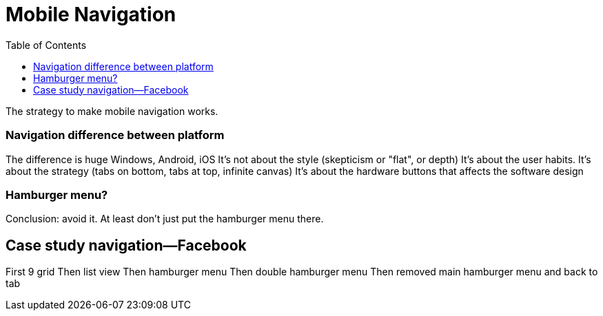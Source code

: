 = Mobile Navigation
:toc: left
:linkcss:

The strategy to make mobile navigation works.

=== Navigation difference between platform
The difference is huge
Windows, Android, iOS
It's not about the style (skepticism or "flat", or depth)
It's about the user habits.
It's about the strategy (tabs on bottom, tabs at top, infinite canvas)
It's about the hardware buttons that affects the software design

=== Hamburger menu?
Conclusion: avoid it.
At least don't just put the hamburger menu there.

== Case study navigation—Facebook
First 9 grid
Then list view
Then hamburger menu
Then double hamburger menu
Then removed main hamburger menu and back to tab

